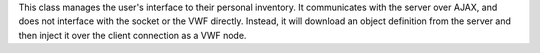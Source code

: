 This class manages the user's interface to their personal inventory. It
communicates with the server over AJAX, and does not interface with the
socket or the VWF directly. Instead, it will download an object
definition from the server and then inject it over the client connection
as a VWF node.
